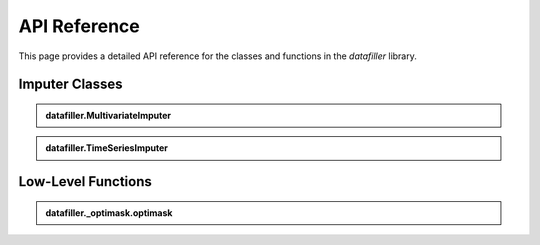 ###########
API Reference
###########

This page provides a detailed API reference for the classes and functions in the `datafiller` library.

***********************
Imputer Classes
***********************

.. admonition:: datafiller.MultivariateImputer
   :class: dropdown

   .. autoclass:: datafiller.MultivariateImputer
      :members: __init__, __call__
      :undoc-members:
      :show-inheritance:

.. admonition:: datafiller.TimeSeriesImputer
   :class: dropdown

   .. autoclass:: datafiller.TimeSeriesImputer
      :members: __init__, __call__
      :undoc-members:
      :show-inheritance:

***********************
Low-Level Functions
***********************

.. admonition:: datafiller._optimask.optimask
   :class: dropdown

   .. automodule:: datafiller._optimask
      :members: optimask
